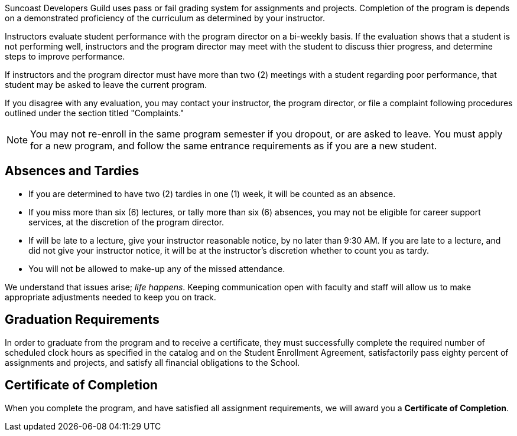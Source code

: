 Suncoast Developers Guild uses pass or fail grading system for assignments and projects. Completion of the program is depends on a demonstrated proficiency of the curriculum as determined by your instructor.

Instructors evaluate student performance with the program director on a bi-weekly basis. If the evaluation shows that a student is not performing well, instructors and the program director may meet with the student to discuss thier progress, and determine steps to improve performance.

If instructors and the program director must have more than two (2) meetings with a student regarding poor performance, that student may be asked to leave the current program.

If you disagree with any evaluation, you may contact your instructor, the program director, or file a complaint following procedures outlined under the section titled "Complaints."

NOTE: You may not re-enroll in the same program semester if you dropout, or are asked to leave. You must apply for a new program, and follow the same entrance requirements as if you are a new student.

== Absences and Tardies

- If you are determined to have two (2) tardies in one (1) week, it will be counted as an absence.
- If you miss more than six (6) lectures, or tally more than six (6) absences, you may not be eligible for career support services, at the discretion of the program director.
- If will be late to a lecture, give your instructor reasonable notice, by no later than 9:30 AM. If you are late to a lecture, and did not give your instructor notice, it will be at the instructor's discretion whether to count you as tardy.
- You will not be allowed to make-up any of the missed attendance.

We understand that issues arise; _life happens_. Keeping communication open with faculty and staff will allow us to make appropriate adjustments needed to keep you on track.

== Graduation Requirements

In order to graduate from the program and to receive a certificate, they must successfully complete the required number of scheduled clock hours as specified in the catalog and on the Student Enrollment Agreement, satisfactorily pass eighty percent of assignments and projects, and satisfy all financial obligations to the School.

== Certificate of Completion

When you complete the program, and have satisfied all assignment requirements, we will award you a *Certificate of Completion*.